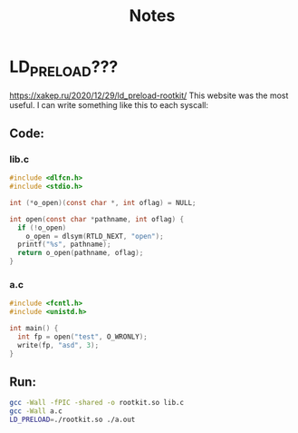 #+title: Notes

* LD_PRELOAD???
https://xakep.ru/2020/12/29/ld_preload-rootkit/
This website was the most useful. I can write something like this to each syscall:
** Code:
*** lib.c
#+begin_src c :noeval
#include <dlfcn.h>
#include <stdio.h>

int (*o_open)(const char *, int oflag) = NULL;

int open(const char *pathname, int oflag) {
  if (!o_open)
    o_open = dlsym(RTLD_NEXT, "open");
  printf("%s", pathname);
  return o_open(pathname, oflag);
}
#+end_src

*** a.c
#+begin_src c :noeval
#include <fcntl.h>
#include <unistd.h>

int main() {
  int fp = open("test", O_WRONLY);
  write(fp, "asd", 3);
}
#+end_src

** Run:
#+begin_src bash :noeval
gcc -Wall -fPIC -shared -o rootkit.so lib.c
gcc -Wall a.c
LD_PRELOAD=./rootkit.so ./a.out
#+end_src
